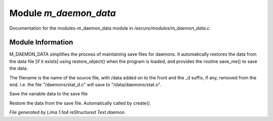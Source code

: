 Module *m_daemon_data*
***********************

Documentation for the modules-m_daemon_data module in */secure/modules/m_daemon_data.c*.

Module Information
==================


M_DAEMON_DATA simplifies the process of maintaining save files for daemons.
It automatically restores the data from the data file [if it exists]
using restore_object() when the program is loaded, and provides the
routine save_me() to save the data.

The filename is the name of the source file, with /data added on to the
front and the _d suffix, if any, removed from the end.  I.e. the file
"/daemons/stat_d.c" will save to "/data/daemons/stat.o".

.. c:function:: nomask void save_me()

Save the variable data to the save file


.. c:function:: nomask void restore_me()

Restore the data from the save file.  Automatically called by create().



*File generated by Lima 1.1a4 reStructured Text daemon.*

